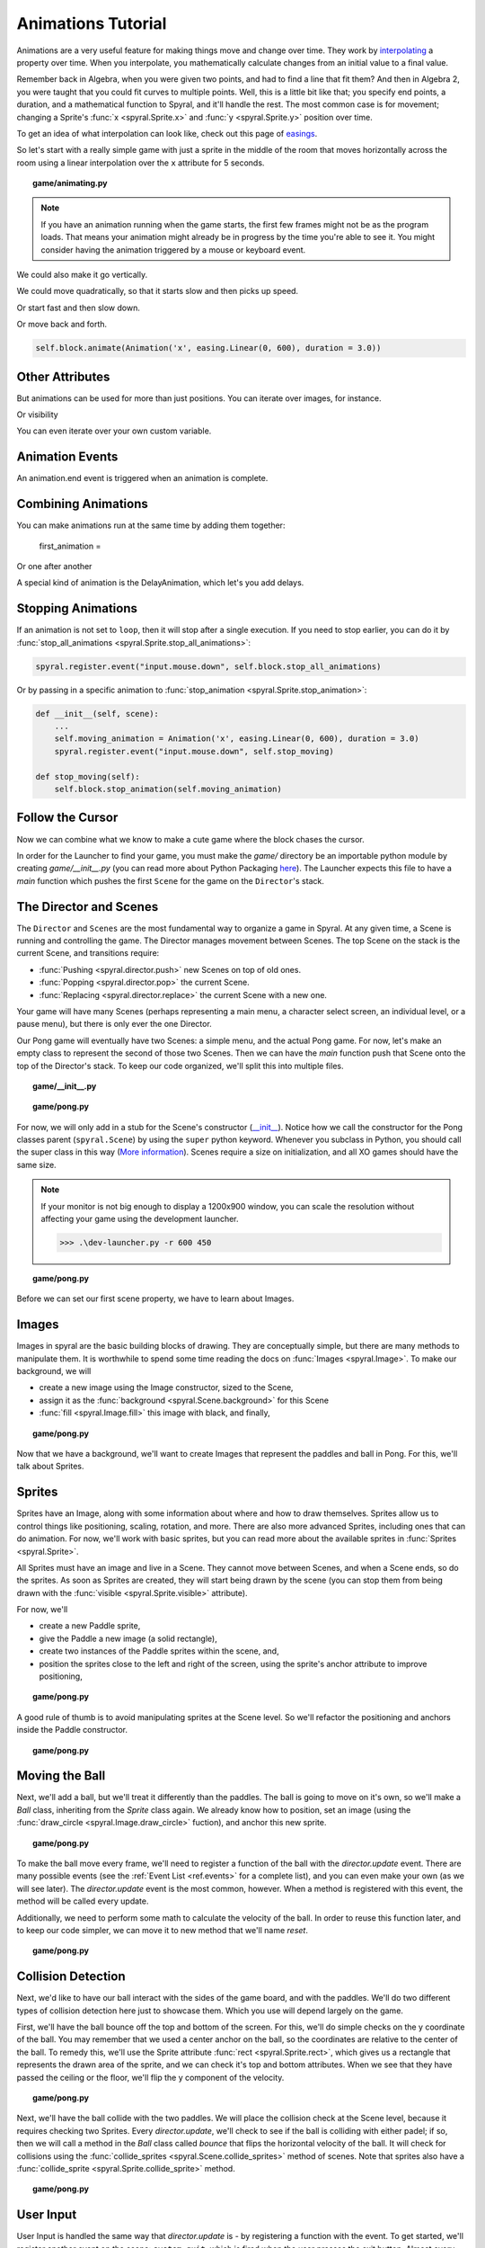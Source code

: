 Animations Tutorial
===================

Animations are a very useful feature for making things move and change over time.
They work by `interpolating <http://simple.wikipedia.org/wiki/Interpolation>`_ a property over time.
When you interpolate, you mathematically calculate changes from an initial value to a final value.

Remember back in Algebra, when you were given two points, and had to find a line that fit them?
And then in Algebra 2, you were taught that you could fit curves to multiple points.
Well, this is a little bit like that; you specify end points, a duration, and a mathematical function to Spyral, and it'll handle the rest.
The most common case is for movement; changing a Sprite's :func:`x <spyral.Sprite.x>` and :func:`y <spyral.Sprite.y>` position over time.

To get an idea of what interpolation can look like, check out this page of `easings <http://easings.net/>`_.

So let's start with a really simple game with just a sprite in the middle of the room that moves horizontally across the room using a linear interpolation over the ``x`` attribute for 5 seconds.

.. topic:: game/animating.py

    .. literalinclude:: tutorials/animations/1/animations.py
        :linenos:
        :emphasize-lines: 

.. note::
    
    If you have an animation running when the game starts, the first few frames might not be as the program loads. That means your animation might already be in progress by the time you're able to see it. You might consider having the animation triggered by a mouse or keyboard event.

We could also make it go vertically.

We could move quadratically, so that it starts slow and then picks up speed.

Or start fast and then slow down.

Or move back and forth.

.. code-block::

    self.block.animate(Animation('x', easing.Linear(0, 600), duration = 3.0))

Other Attributes
----------------

But animations can be used for more than just positions. You can iterate over images, for instance.

Or visibility

You can even iterate over your own custom variable.

Animation Events
----------------

An animation.end event is triggered when an animation is complete.

Combining Animations
--------------------

You can make animations run at the same time by adding them together:

    first_animation = 

Or one after another

A special kind of animation is the DelayAnimation, which let's you add delays.

Stopping Animations
-------------------

If an animation is not set to ``loop``, then it will stop after a single execution.
If you need to stop earlier, you can do it by :func:`stop_all_animations <spyral.Sprite.stop_all_animations>`:

.. code-block::
    
    spyral.register.event("input.mouse.down", self.block.stop_all_animations)

Or by passing in a specific animation to :func:`stop_animation <spyral.Sprite.stop_animation>`:

.. code-block::
        
    def __init__(self, scene):
        ...
        self.moving_animation = Animation('x', easing.Linear(0, 600), duration = 3.0)
        spyral.register.event("input.mouse.down", self.stop_moving)
    
    def stop_moving(self):
        self.block.stop_animation(self.moving_animation)
        
Follow the Cursor
-----------------

Now we can combine what we know to make a cute game where the block chases the cursor.


In order for the Launcher to find your game, you must make the *game/*
directory be an importable python module by creating *game/__init__.py* (you can
read more about Python Packaging `here
<http://docs.python.org/tutorial/modules.html#packages>`_). The Launcher expects
this file to have a *main* function which pushes the first ``Scene`` for the
game on the ``Director``'s stack.

The Director and Scenes
-----------------------
The ``Director`` and ``Scenes`` are the most fundamental way to 
organize a game in Spyral. At any given time, a Scene is running and 
controlling the game. The Director manages movement between Scenes. The top
Scene on the stack is the current Scene, and 
transitions require:

* :func:`Pushing <spyral.director.push>` new Scenes on top of old ones.
* :func:`Popping <spyral.director.pop>`  the current Scene.
* :func:`Replacing <spyral.director.replace>`  the current Scene with a new one.

Your game will have many Scenes (perhaps representing a main menu, a character 
select screen, an individual level, or a pause menu), but there is only 
ever the one Director. 

Our Pong game will eventually have two Scenes: a simple menu, and the 
actual Pong game. For now, let's make an empty class to represent the 
second of those two Scenes. Then we can have the *main* function push 
that Scene onto the top of the Director's stack. To keep our code 
organized, we'll split this into multiple files. 



.. topic:: game/__init__.py

    .. literalinclude:: pong/1/__init__.py
        :linenos:

.. topic:: game/pong.py

    .. literalinclude:: pong/1/pong.py
        :linenos:

For now, we will only add in a stub for the Scene's constructor (`__init__ 
<http://interactivepython.org/runestone/static/thinkcspy/Classes/classes 
intro.html#user-defined-classes>`_). Notice how we call the constructor 
for the Pong classes parent (``spyral.Scene``) by using the ``super`` 
python keyword. Whenever you subclass in Python, you should call the 
super class in this way (`More information
<http://learnpythonthehardway.org/book/ex44.html>`_). Scenes require a size
on initialization, and all XO games should have the same size. 

.. note::

    If your monitor is not big enough to display a 1200x900 window, you can
    scale the resolution without affecting your game using the development
    launcher.
    
    >>> .\dev-launcher.py -r 600 450

.. topic:: game/pong.py

    .. literalinclude:: pong/2/pong.py
        :linenos:
        
Before we can set our first scene property, we have to learn about Images.

Images
------

Images in spyral are the basic building blocks of drawing. They are 
conceptually simple, but there are many methods to manipulate them. It 
is worthwhile to spend some time reading the docs on 
:func:`Images <spyral.Image>`. To make our background, we will

* create a new image using the Image constructor, sized to the Scene,
* assign it as the :func:`background <spyral.Scene.background>` for this Scene
* :func:`fill <spyral.Image.fill>` this image with black, and finally,


.. topic:: game/pong.py

    .. literalinclude:: pong/3/pong.py
        :linenos:
        :emphasize-lines: 11-13

Now that we have a background, we'll want to create Images that 
represent the paddles and ball in Pong. For this, we'll talk about 
Sprites. 

Sprites
-------
Sprites have an Image, along with some information about where and how to 
draw themselves. Sprites allow us to control things like positioning, scaling, 
rotation, and more. There are also more advanced Sprites, including ones 
that can do animation. For now, we'll work with basic sprites, but you 
can read more about the available sprites in :func:`Sprites <spyral.Sprite>`. 

All Sprites must have an image and live in a Scene. They cannot move 
between Scenes, and when a Scene ends, so do the sprites. As soon as 
Sprites are created, they will start being drawn by the scene (you can 
stop them from being drawn with the :func:`visible 
<spyral.Sprite.visible>` attribute).

For now, we'll 

* create a new Paddle sprite,
* give the Paddle a new image (a solid rectangle),
* create two instances of the Paddle sprites within the scene, and,
* position the sprites close to the left and right of the screen, using the
  sprite's anchor attribute to improve positioning,

.. topic:: game/pong.py

    .. literalinclude:: pong/4/pong.py
        :linenos:
        :emphasize-lines: 7-11, 21-28
        
A good rule of thumb is to avoid manipulating sprites at the Scene level. So
we'll refactor the positioning and anchors inside the Paddle constructor.

.. topic:: game/pong.py

    .. literalinclude:: pong/5/pong.py
        :linenos:
        :emphasize-lines: 13-18

Moving the Ball
------------------
Next, we'll add a ball, but we'll treat it differently than the paddles.
The ball is going to move on it's own, so we'll make a `Ball` 
class, inheriting from the `Sprite` class again. We already know how to 
position, set an image (using the :func:`draw_circle <spyral.Image.draw_circle>`
fuction), and anchor this new sprite. 


.. topic:: game/pong.py

    .. literalinclude:: pong/6/pong.py
        :linenos:
        :lines: 9-16
        
To make the ball move every frame, we'll need to register a function
of the ball with the `director.update` event. There are many possible 
events (see the :ref:`Event List <ref.events>` for a complete list), and you can even make
your own (as we will see later). The `director.update` event is the most
common, however. When a method is registered
with this event, the method will be called every update.

Additionally, we need to perform some math to calculate the velocity of the
ball. In order to reuse this function later, and to keep our code simpler,
we can move it to new method that we'll name `reset`.

.. topic:: game/pong.py

    .. literalinclude:: pong/7/pong.py
        :linenos:
        :lines: 9-41
        :emphasize-lines: 9-33
        
Collision Detection
-------------------

Next, we'd like to have our ball interact with the sides of the game 
board, and with the paddles. We'll do two different types of collision 
detection here just to showcase them. Which you use will depend largely 
on the game. 

First, we'll have the ball bounce off the top and bottom of the screen. 
For this, we'll do simple checks on the y coordinate of the ball. You 
may remember that we used a center anchor on the ball, so the 
coordinates are relative to the center of the ball. To remedy this, 
we'll use the Sprite attribute :func:`rect <spyral.Sprite.rect>`, which gives us a
rectangle that represents the drawn area of the sprite, and we can check
it's top and bottom attributes. When we see that they have passed the
ceiling or the floor, we'll flip the y component of the velocity. 

.. topic:: game/pong.py

    .. literalinclude:: pong/8/pong.py
        :linenos:
        :lines: 9-33
        
Next, we'll have the ball collide with the two paddles. We will place the
collision check at the Scene level, because it requires checking two Sprites.
Every `director.update`, we'll check to see if the ball is colliding with either
padel; if so, then we will call a method in the `Ball` class called `bounce`
that flips the horizontal velocity of the ball. It will check for collisions
using the 
:func:`collide_sprites <spyral.Scene.collide_sprites>` method of scenes.
Note that sprites also have a 
:func:`collide_sprite <spyral.Sprite.collide_sprite>`
method.

.. topic:: game/pong.py

    .. literalinclude:: pong/9/pong.py
        :linenos:
        :emphasize-lines: 54-55, 82-88
        
User Input
----------
User Input is handled the same way that `director.update` is - by registering
a function with the event. To get started, we'll register another event on the
scene: ``system.quit``, which is fired when the user presses the exit button.
Almost every game will want to respect this event.

.. topic:: game/pong.py

    .. literalinclude:: pong/10/pong.py
        :linenos:
        :lines: 111-123

A much more interesting event is ``input.keyboard.down.*``, which is fired
whenever the keyboard is pressed. You can also register on specific keys, e.g.,
``input.keyboard.down.left`` or ``input.keyboard.keyboard.down.f``. A complete
list of keys is available :ref:`ref.keys`.

The left and right paddles need to move differently depending on which side
they are on - the left paddle responds to `w` and `s`, and the right paddle
responds to `up` and `down`. Also, we want the paddles to keep moving after
the keys are released. We'll use a ``moving`` attribute to keep track of
whether the paddle should move either ``"up"`` or ``"down"``.

.. topic:: game/pong.py

    .. literalinclude:: pong/10/pong.py
        :linenos:
        :lines: 57-111
        :emphasize-lines: 63-111

User Events
-----------

New events can be queued and registered in spyral as easily as system events.
We'll :func:`queue <spyral.event.queue>` a new event ``pong.score`` when the
ball goes either on the left or right side of the screen. Notice that we
pass in a :func:`Event <spyral.Event>`, which we give a parameter named
``scorer``. Functions registered to this event can take in a ``scorer``
parameter to find out who scored.

We also register the ``reset`` method with this ``pong.score`` event on the
Paddles and Ball, so that they are reset when someone scores. Finally, we
register an ``increase_score`` method on the Scene, so that we can keep
track of the score of the game. Notice how we have created a new ``model``
dictionary outside of the Scene; this model can hold the global state, and be
saved and loaded more easily if we someday wanted to enable saving.

.. topic:: game/pong.py

    .. literalinclude:: pong/11/pong.py
        :linenos:
        :emphasize-lines: 9, 20, 34-37, 87, 135-138
